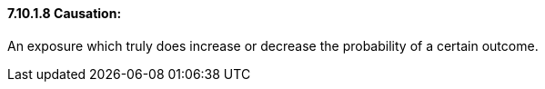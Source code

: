 ==== 7.10.1.8 Causation:

An exposure which truly does increase or decrease the probability of a certain outcome.

